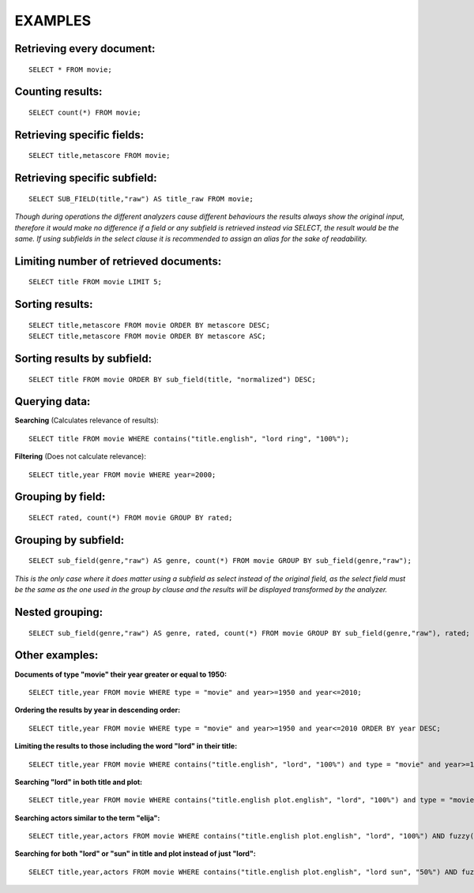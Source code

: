 EXAMPLES
--------

Retrieving every document:
~~~~~~~~~~~~~~~~~~~~~~~~~~

::

    SELECT * FROM movie;

Counting results:
~~~~~~~~~~~~~~~~~

::

    SELECT count(*) FROM movie;

Retrieving specific fields:
~~~~~~~~~~~~~~~~~~~~~~~~~~~

::

    SELECT title,metascore FROM movie;

Retrieving specific subfield:
~~~~~~~~~~~~~~~~~~~~~~~~~~~~~

::

    SELECT SUB_FIELD(title,"raw") AS title_raw FROM movie;

*Though during operations the different analyzers cause different
behaviours the results always show the original input, therefore it
would make no difference if a field or any subfield is retrieved instead
via SELECT, the result would be the same. If using subfields in the
select clause it is recommended to assign an alias for the sake of
readability.*

Limiting number of retrieved documents:
~~~~~~~~~~~~~~~~~~~~~~~~~~~~~~~~~~~~~~~

::

    SELECT title FROM movie LIMIT 5;

Sorting results:
~~~~~~~~~~~~~~~~

::

    SELECT title,metascore FROM movie ORDER BY metascore DESC;
    SELECT title,metascore FROM movie ORDER BY metascore ASC;

Sorting results by subfield:
~~~~~~~~~~~~~~~~~~~~~~~~~~~~

::

    SELECT title FROM movie ORDER BY sub_field(title, "normalized") DESC;

Querying data:
~~~~~~~~~~~~~~

**Searching** (Calculates relevance of results):

::

    SELECT title FROM movie WHERE contains("title.english", "lord ring", "100%");

**Filtering** (Does not calculate relevance):

::

    SELECT title,year FROM movie WHERE year=2000;

Grouping by field:
~~~~~~~~~~~~~~~~~~

::

    SELECT rated, count(*) FROM movie GROUP BY rated;

Grouping by subfield:
~~~~~~~~~~~~~~~~~~~~~

::

    SELECT sub_field(genre,"raw") AS genre, count(*) FROM movie GROUP BY sub_field(genre,"raw");

*This is the only case where it does matter using a subfield as select
instead of the original field, as the select field must be the same as
the one used in the group by clause and the results will be displayed
transformed by the analyzer.*

Nested grouping:
~~~~~~~~~~~~~~~~

::

    SELECT sub_field(genre,"raw") AS genre, rated, count(*) FROM movie GROUP BY sub_field(genre,"raw"), rated;

Other examples:
~~~~~~~~~~~~~~~

**Documents of type "movie" their year greater or equal to 1950:**

::

    SELECT title,year FROM movie WHERE type = "movie" and year>=1950 and year<=2010;

**Ordering the results by year in descending order:**

::

    SELECT title,year FROM movie WHERE type = "movie" and year>=1950 and year<=2010 ORDER BY year DESC;

**Limiting the results to those including the word "lord" in their
title:**

::

    SELECT title,year FROM movie WHERE contains("title.english", "lord", "100%") and type = "movie" and year>=1950 and year<=2010 ORDER BY year DESC;

**Searching "lord" in both title and plot:**

::

    SELECT title,year FROM movie WHERE contains("title.english plot.english", "lord", "100%") and type = "movie" and year>=1950 and year<=2010 ORDER BY year DESC;

**Searching actors similar to the term "elija":**

::

    SELECT title,year,actors FROM movie WHERE contains("title.english plot.english", "lord", "100%") AND fuzzy("actors","elija","0.6") and type = "movie" and year>=1950 and year<=2010 ORDER BY year DESC;

**Searching for both "lord" or "sun" in title and plot instead of just
"lord":**

::

    SELECT title,year,actors FROM movie WHERE contains("title.english plot.english", "lord sun", "50%") AND fuzzy("actors","elija","0.6") and type = "movie" and year>=1950 and year<=2015 ORDER BY year DESC;